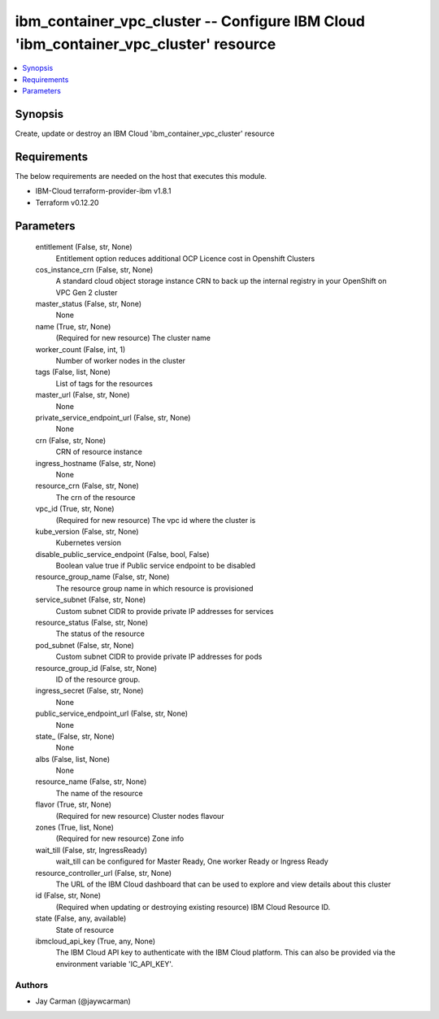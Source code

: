 
ibm_container_vpc_cluster -- Configure IBM Cloud 'ibm_container_vpc_cluster' resource
=====================================================================================

.. contents::
   :local:
   :depth: 1


Synopsis
--------

Create, update or destroy an IBM Cloud 'ibm_container_vpc_cluster' resource



Requirements
------------
The below requirements are needed on the host that executes this module.

- IBM-Cloud terraform-provider-ibm v1.8.1
- Terraform v0.12.20



Parameters
----------

  entitlement (False, str, None)
    Entitlement option reduces additional OCP Licence cost in Openshift Clusters


  cos_instance_crn (False, str, None)
    A standard cloud object storage instance CRN to back up the internal registry in your OpenShift on VPC Gen 2 cluster


  master_status (False, str, None)
    None


  name (True, str, None)
    (Required for new resource) The cluster name


  worker_count (False, int, 1)
    Number of worker nodes in the cluster


  tags (False, list, None)
    List of tags for the resources


  master_url (False, str, None)
    None


  private_service_endpoint_url (False, str, None)
    None


  crn (False, str, None)
    CRN of resource instance


  ingress_hostname (False, str, None)
    None


  resource_crn (False, str, None)
    The crn of the resource


  vpc_id (True, str, None)
    (Required for new resource) The vpc id where the cluster is


  kube_version (False, str, None)
    Kubernetes version


  disable_public_service_endpoint (False, bool, False)
    Boolean value true if Public service endpoint to be disabled


  resource_group_name (False, str, None)
    The resource group name in which resource is provisioned


  service_subnet (False, str, None)
    Custom subnet CIDR to provide private IP addresses for services


  resource_status (False, str, None)
    The status of the resource


  pod_subnet (False, str, None)
    Custom subnet CIDR to provide private IP addresses for pods


  resource_group_id (False, str, None)
    ID of the resource group.


  ingress_secret (False, str, None)
    None


  public_service_endpoint_url (False, str, None)
    None


  state_ (False, str, None)
    None


  albs (False, list, None)
    None


  resource_name (False, str, None)
    The name of the resource


  flavor (True, str, None)
    (Required for new resource) Cluster nodes flavour


  zones (True, list, None)
    (Required for new resource) Zone info


  wait_till (False, str, IngressReady)
    wait_till can be configured for Master Ready, One worker Ready or Ingress Ready


  resource_controller_url (False, str, None)
    The URL of the IBM Cloud dashboard that can be used to explore and view details about this cluster


  id (False, str, None)
    (Required when updating or destroying existing resource) IBM Cloud Resource ID.


  state (False, any, available)
    State of resource


  ibmcloud_api_key (True, any, None)
    The IBM Cloud API key to authenticate with the IBM Cloud platform. This can also be provided via the environment variable 'IC_API_KEY'.













Authors
~~~~~~~

- Jay Carman (@jaywcarman)

